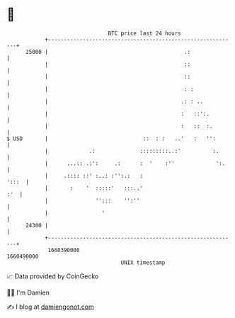 * 👋

#+begin_example
                                   BTC price last 24 hours                    
               +------------------------------------------------------------+ 
         25000 |                                           .:               | 
               |                                           ::               | 
               |                                           ::               | 
               |                                           : :              | 
               |                                          .: : ..           | 
               |                                          :   ::':.         | 
               |                                          :   ::  :.        | 
   $ USD       |                              ::  : :   ..'   :   '':       | 
               |             .:              :::::::::..:'          :.      | 
               |      ...:: .:':     .:      :  '    :''             ':.    | 
               |     .:::: ::' :..: :'':.:   :                        ':::  | 
               |       :    '  :::::'   :::..'                          :'  | 
               |               '':::    '':''                               | 
               |                 '                                          | 
         24300 |                                                            | 
               +------------------------------------------------------------+ 
                1660390000                                        1660490000  
                                       UNIX timestamp                         
#+end_example
📈 Data provided by CoinGecko

🧑‍💻 I'm Damien

✍️ I blog at [[https://www.damiengonot.com][damiengonot.com]]
